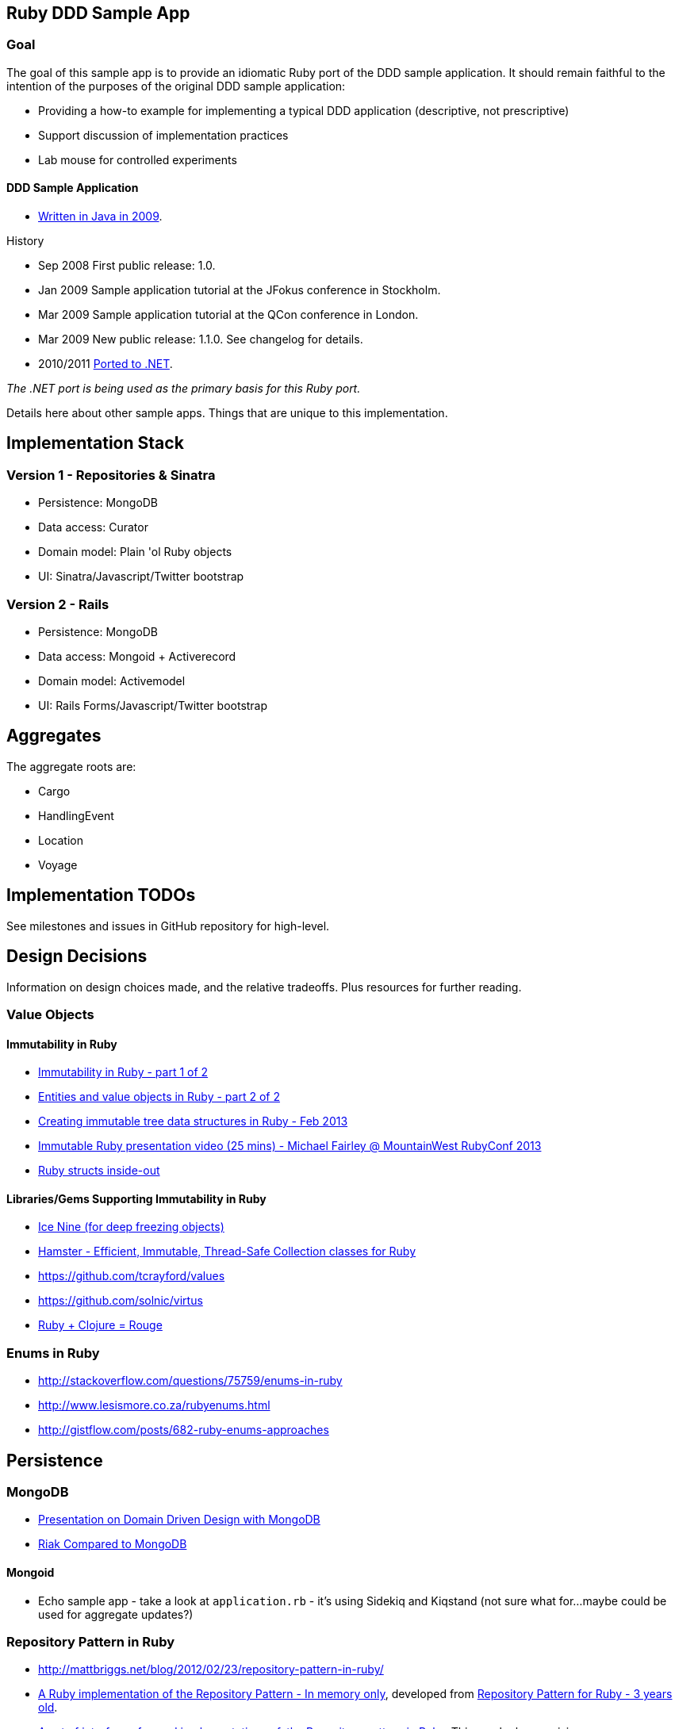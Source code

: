 == Ruby DDD Sample App

=== Goal

The goal of this sample app is to provide an idiomatic Ruby port of the DDD sample application. It should remain faithful to the intention of the purposes of the original DDD sample application:

* Providing a how-to example for implementing a typical DDD application (descriptive, not prescriptive)
* Support discussion of implementation practices
* Lab mouse for controlled experiments

==== DDD Sample Application

* link:https://github.com/patrikfr/dddsample[Written in Java in 2009].

History

* Sep 2008 First public release: 1.0.
* Jan 2009 Sample application tutorial at the JFokus conference in Stockholm.
* Mar 2009 Sample application tutorial at the QCon conference in London.
* Mar 2009 New public release: 1.1.0. See changelog for details.
* 2010/2011 link:https://github.com/SzymonPobiega/DDDSample.Net[Ported to .NET]. 

_The .NET port is being used as the primary basis for this Ruby port._

Details here about other sample apps. Things that are unique to this implementation.

== Implementation Stack

=== Version 1 - Repositories & Sinatra

* Persistence: MongoDB
* Data access: Curator
* Domain model: Plain 'ol Ruby objects
* UI: Sinatra/Javascript/Twitter bootstrap

=== Version 2 - Rails

* Persistence: MongoDB
* Data access: Mongoid + Activerecord
* Domain model: Activemodel
* UI: Rails Forms/Javascript/Twitter bootstrap

== Aggregates

The aggregate roots are:

* Cargo
* HandlingEvent
* Location
* Voyage

== Implementation TODOs

See milestones and issues in GitHub repository for high-level.

== Design Decisions

Information on design choices made, and the relative tradeoffs. Plus resources for further reading.

=== Value Objects

==== Immutability in Ruby

* link:https://deveo.com/blog/2013/03/22/immutability-in-ruby-part-1/[Immutability in Ruby - part 1 of 2]
* link:https://deveo.com/blog/2013/03/28/immutability-in-ruby-part-2/[Entities and value objects in Ruby - part 2 of 2]

* http://voormedia.com/blog/2013/02/creating-immutable-tree-data-structures-in-ruby[Creating immutable tree data structures in Ruby - Feb 2013]
* http://www.confreaks.com/videos/2337-mwrc2013-immutable-ruby[Immutable Ruby presentation video (25 mins) - Michael Fairley @ MountainWest RubyConf 2013]
* http://blog.rubybestpractices.com/posts/rklemme/017-Struct.html[Ruby structs inside-out]

==== Libraries/Gems Supporting Immutability in Ruby

* https://rubygems.org/gems/ice_nine[Ice Nine (for deep freezing objects)]
* https://github.com/harukizaemon/hamster[Hamster - Efficient, Immutable, Thread-Safe Collection classes for Ruby]
* https://github.com/tcrayford/values
* https://github.com/solnic/virtus
* https://github.com/rouge-lang/rouge[Ruby + Clojure = Rouge]

=== Enums in Ruby

* http://stackoverflow.com/questions/75759/enums-in-ruby
* http://www.lesismore.co.za/rubyenums.html
* http://gistflow.com/posts/682-ruby-enums-approaches

== Persistence

=== MongoDB

* link:http://speakerdeck.com/u/mongodb/p/domain-driven-design-with-mongodb-chris-hafey-on-point-medical-diagnostics[Presentation on Domain Driven Design with MongoDB]
* link:http://wiki.basho.com/Riak-Compared-to-MongoDB.html[Riak Compared to MongoDB]

==== Mongoid

* Echo sample app - take a look at `application.rb` - it's using Sidekiq and Kiqstand (not sure what for...maybe could be used for aggregate updates?)

=== Repository Pattern in Ruby

* http://mattbriggs.net/blog/2012/02/23/repository-pattern-in-ruby/
* https://github.com/nfedyashev/repository[A Ruby implementation of the Repository Pattern - In memory only], developed from https://github.com/alexch/treasury[Repository Pattern for Ruby - 3 years old]. 
* https://github.com/playlouder/persistence[A set of interfaces for, and implementations of, the Repository pattern in Ruby.] This one looks promising.
* https://github.com/brandonweiss/collector[Collector is an implementation of the Repository Pattern for MongoDB]
* https://github.com/braintree/curator[Curator is a model and repository framework for Ruby].Currently, curator supports Riak, MongoDB and an in-memory data store for persistence.
* https://github.com/braintree/curator_rails_example[Curator Rails example]

=== Aggregate Update

Tools for Implementing Eventual Consistency (i.e. performing asynchronous updates).

* http://rubylearning.com/blog/2010/11/08/do-you-know-resque[Learning Resque]
* https://devcenter.heroku.com/articles/queuing-ruby-resque[Queuing in Ruby with Redis and Resque - Heroku Blog]
* http://rubyamqp.info/articles/getting_started/[Ampq/RabbitMQ]
* https://github.com/nesquena/backburner[Simple and reliable beanstalkd job queue for ruby]
* https://github.com/iron-io/delayed_job_ironmq[IronMQ backend for delayed_job]
* http://www.iron.io/[IronMQ is the Message Queue for the Cloud], see http://www.iron.io/mq[comparison chart]
